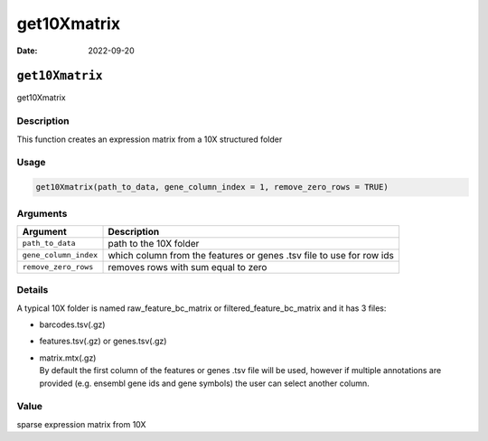 ============
get10Xmatrix
============

:Date: 2022-09-20

``get10Xmatrix``
================

get10Xmatrix

Description
-----------

This function creates an expression matrix from a 10X structured folder

Usage
-----

.. code:: r

   get10Xmatrix(path_to_data, gene_column_index = 1, remove_zero_rows = TRUE)

Arguments
---------

+-------------------------------+--------------------------------------+
| Argument                      | Description                          |
+===============================+======================================+
| ``path_to_data``              | path to the 10X folder               |
+-------------------------------+--------------------------------------+
| ``gene_column_index``         | which column from the features or    |
|                               | genes .tsv file to use for row ids   |
+-------------------------------+--------------------------------------+
| ``remove_zero_rows``          | removes rows with sum equal to zero  |
+-------------------------------+--------------------------------------+

Details
-------

A typical 10X folder is named raw_feature_bc_matrix or
filtered_feature_bc_matrix and it has 3 files:

-  barcodes.tsv(.gz)

-  features.tsv(.gz) or genes.tsv(.gz)

-  | matrix.mtx(.gz)
   | By default the first column of the features or genes .tsv file will
     be used, however if multiple annotations are provided (e.g. ensembl
     gene ids and gene symbols) the user can select another column.

Value
-----

sparse expression matrix from 10X
